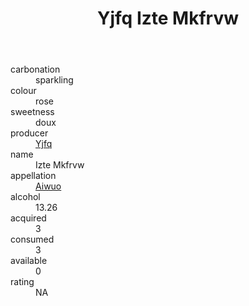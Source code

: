 :PROPERTIES:
:ID:                     cbdfb9aa-569a-468e-aff4-dd7975371d43
:END:
#+TITLE: Yjfq Izte Mkfrvw 

- carbonation :: sparkling
- colour :: rose
- sweetness :: doux
- producer :: [[id:35992ec3-be8f-45d4-87e9-fe8216552764][Yjfq]]
- name :: Izte Mkfrvw
- appellation :: [[id:47e01a18-0eb9-49d9-b003-b99e7e92b783][Aiwuo]]
- alcohol :: 13.26
- acquired :: 3
- consumed :: 3
- available :: 0
- rating :: NA


